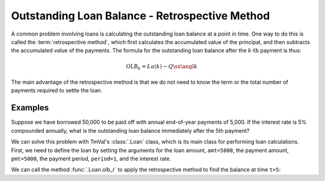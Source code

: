 ================================================
Outstanding Loan Balance - Retrospective Method
================================================

.. meta::
   :description: TmVal documentation on retrospective method for calculating outstanding loan balance.
   :keywords: outstanding loan balance, retrospective, method, actuarial, python, package

A common problem involving loans is calculating the outstanding loan balance at a point in time. One way to do this is called the :term:`retrospective method`, which first calculates the accumulated value of the principal, and then subtracts the accumulated value of the payments. The formula for the outstanding loan balance after the :math:`k\text{-th}` payment is thus:

.. math::

   \text{OLB}_k = La(k) - Q\sx{\angl{k}}

The main advantage of the retrospective method is that we do not need to know the term or the total number of payments required to settle the loan.

Examples
==========

Suppose we have borrowed 50,000 to be paid off with annual end-of-year payments of 5,000. If the interest rate is 5% compounded annually, what is the outstanding loan balance immediately after the 5th payment?

We can solve this problem with TmVal's :class:`.Loan` class, which is its main class for performing loan calculations. First, we need to define the loan by setting the arguments for the loan amount, ``amt=5000``, the payment amount, ``pmt=5000``, the payment period, ``period=1``, and the interest rate.

We can call the method :func:`.Loan.olb_r` to apply the retrospective method to find the balance at time ``t=5``:

.. ipython:: python

   from tmval import Loan, Rate

   my_loan = Loan(
      amt=50000,
      pmt=5000,
      period=1,
      gr=Rate(.05),
   )

   print(my_loan.olb_r(t=5))